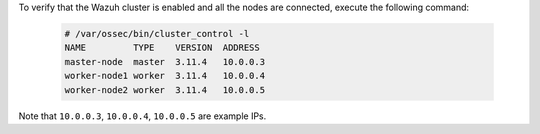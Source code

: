 .. Copyright (C) 2020 Wazuh, Inc.

To verify that the Wazuh cluster is enabled and all the nodes are connected, execute the following command:

  .. code-block:: console

    # /var/ossec/bin/cluster_control -l
    NAME         TYPE    VERSION  ADDRESS
    master-node  master  3.11.4   10.0.0.3
    worker-node1 worker  3.11.4   10.0.0.4
    worker-node2 worker  3.11.4   10.0.0.5

Note that ``10.0.0.3``, ``10.0.0.4``, ``10.0.0.5`` are example IPs.

.. End of include file
